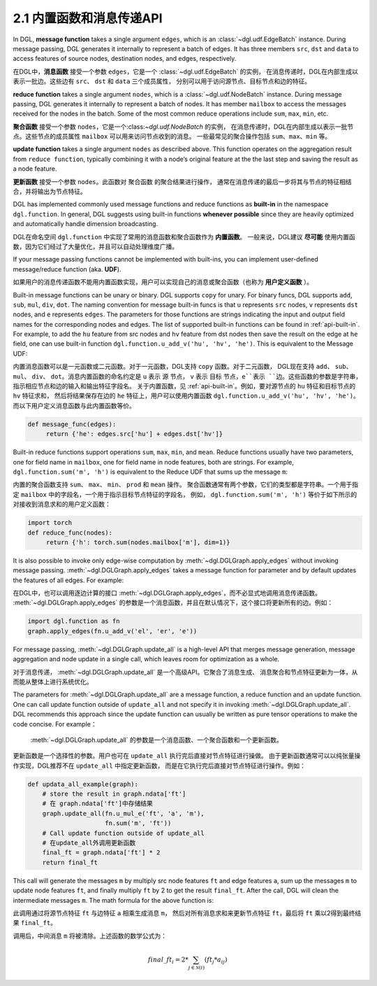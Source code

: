 .. _guide_cn-message-passing-api:

2.1 内置函数和消息传递API
----------------------

In DGL, **message function** takes a single argument ``edges``,
which is an :class:`~dgl.udf.EdgeBatch` instance. During message passing,
DGL generates it internally to represent a batch of edges. It has three
members ``src``, ``dst`` and ``data`` to access features of source nodes,
destination nodes, and edges, respectively.

在DGL中，**消息函数** 接受一个参数 ``edges``，它是一个 :class:`~dgl.udf.EdgeBatch` 的实例，
在消息传递时，DGL在内部生成以表示一批边。这些边有 ``src``、 ``dst`` 和 ``data`` 三个成员属性，
分别可以用于访问源节点、目标节点和边的特征。

**reduce function** takes a single argument ``nodes``, which is a
:class:`~dgl.udf.NodeBatch` instance. During message passing,
DGL generates it internally to represent a batch of nodes. It has member
``mailbox`` to access the messages received for the nodes in the batch.
Some of the most common reduce operations include ``sum``, ``max``, ``min``, etc.

**聚合函数** 接受一个参数 ``nodes``，它是一个:class:`~dgl.udf.NodeBatch` 的实例，
在消息传递时，DGL在内部生成以表示一批节点。这些节点的成员属性 ``mailbox`` 可以用来访问节点收到的消息。
一些最常见的聚合操作包括 ``sum``、``max``、``min`` 等。

**update function** takes a single argument ``nodes`` as described above.
This function operates on the aggregation result from ``reduce function``, typically
combining it with a node’s original feature at the the last step and saving the result
as a node feature.

**更新函数** 接受一个参数 ``nodes``。此函数对 ``聚合函数`` 的聚合结果进行操作，
通常在消息传递的最后一步将其与节点的特征相结合，并将输出为节点特征。

DGL has implemented commonly used message functions and reduce functions
as **built-in** in the namespace ``dgl.function``. In general, DGL
suggests using built-in functions **whenever possible** since they are
heavily optimized and automatically handle dimension broadcasting.

DGL在命名空间 ``dgl.function`` 中实现了常用的消息函数和聚合函数作为 **内置函数**。
一般来说，DGL建议 **尽可能** 使用内置函数，因为它们经过了大量优化，并且可以自动处理维度广播。

If your message passing functions cannot be implemented with built-ins,
you can implement user-defined message/reduce function (aka. **UDF**).

如果用户的消息传递函数不能用内置函数实现，用户可以实现自己的消息或聚合函数（也称为 **用户定义函数** ）。

Built-in message functions can be unary or binary. DGL supports ``copy``
for unary. For binary funcs, DGL supports ``add``, ``sub``, ``mul``, ``div``,
``dot``. The naming convention for message built-in funcs is that ``u``
represents ``src`` nodes, ``v`` represents ``dst`` nodes, and ``e`` represents ``edges``.
The parameters for those functions are strings indicating the input and output field names for
the corresponding nodes and edges. The list of supported built-in functions
can be found in :ref:`api-built-in`. For example, to add the ``hu`` feature from src
nodes and ``hv`` feature from dst nodes then save the result on the edge
at ``he`` field, one can use built-in function ``dgl.function.u_add_v('hu', 'hv', 'he')``.
This is equivalent to the Message UDF:

内置消息函数可以是一元函数或二元函数。对于一元函数，DGL支持 ``copy`` 函数。对于二元函数，
DGL现在支持 ``add``、 ``sub``、 ``mul``、 ``div``、 ``dot``。消息内置函数的命名约定是 ``u`` 表示 ``源`` 节点，
``v`` 表示 ``目标`` 节点，``e``表示 ``边``。这些函数的参数是字符串，指示相应节点和边的输入和输出特征字段名。
关于内置函数，见 :ref:`api-built-in`。例如，要对源节点的 ``hu`` 特征和目标节点的 ``hv`` 特征求和，
然后将结果保存在边的 ``he`` 特征上，用户可以使用内置函数 ``dgl.function.u_add_v('hu', 'hv', 'he')``。
而以下用户定义消息函数与此内置函数等价。

.. code::

    def message_func(edges):
         return {'he': edges.src['hu'] + edges.dst['hv']}

Built-in reduce functions support operations ``sum``, ``max``, ``min``,
and ``mean``. Reduce functions usually have two parameters, one
for field name in ``mailbox``, one for field name in node features, both
are strings. For example, ``dgl.function.sum('m', 'h')`` is equivalent
to the Reduce UDF that sums up the message ``m``:

内置的聚合函数支持 ``sum``、 ``max``、 ``min``、 ``prod`` 和 ``mean`` 操作。
聚合函数通常有两个参数，它们的类型都是字符串。一个用于指定 ``mailbox`` 中的字段名，一个用于指示目标节点特征的字段名，
例如， ``dgl.function.sum('m', 'h')`` 等价于如下所示的对接收到消息求和的用户定义函数：

.. code::

    import torch
    def reduce_func(nodes):
         return {'h': torch.sum(nodes.mailbox['m'], dim=1)}

It is also possible to invoke only edge-wise computation by :meth:`~dgl.DGLGraph.apply_edges`
without invoking message passing. :meth:`~dgl.DGLGraph.apply_edges` takes a message function
for parameter and by default updates the features of all edges. For example:

在DGL中，也可以调用逐边计算的接口 :meth:`~dgl.DGLGraph.apply_edges`，而不必显式地调用消息传递函数。
:meth:`~dgl.DGLGraph.apply_edges` 的参数是一个消息函数，并且在默认情况下，这个接口将更新所有的边。例如：

.. code::

    import dgl.function as fn
    graph.apply_edges(fn.u_add_v('el', 'er', 'e'))

For message passing, :meth:`~dgl.DGLGraph.update_all` is a high-level
API that merges message generation, message aggregation and node update
in a single call, which leaves room for optimization as a whole.

对于消息传递， :meth:`~dgl.DGLGraph.update_all` 是一个高级API。它聚合了消息生成、
消息聚合和节点特征更新为一体，从而能从整体上进行系统优化。

The parameters for :meth:`~dgl.DGLGraph.update_all` are a message function, a
reduce function and an update function. One can call update function outside of
``update_all`` and not specify it in invoking :meth:`~dgl.DGLGraph.update_all`.
DGL recommends this approach since the update function can usually be
written as pure tensor operations to make the code concise. For
example：

 :meth:`~dgl.DGLGraph.update_all` 的参数是一个消息函数、一个聚合函数和一个更新函数。
更新函数是一个选择性的参数。用户也可在 ``update_all`` 执行完后直接对节点特征进行操做。
由于更新函数通常可以以纯张量操作实现，DGL推荐不在 ``update_all`` 中指定更新函数，
而是在它执行完后直接对节点特征进行操作。例如：

.. code::

    def updata_all_example(graph):
        # store the result in graph.ndata['ft']
        # 在 graph.ndata['ft']中存储结果
        graph.update_all(fn.u_mul_e('ft', 'a', 'm'),
                         fn.sum('m', 'ft'))
        # Call update function outside of update_all
        # 在update_all外调用更新函数
        final_ft = graph.ndata['ft'] * 2
        return final_ft

This call will generate the messages ``m`` by multiply src node features
``ft`` and edge features ``a``, sum up the messages ``m`` to update node
features ``ft``, and finally multiply ``ft`` by 2 to get the result
``final_ft``. After the call, DGL will clean the intermediate messages ``m``.
The math formula for the above function is:

此调用通过将源节点特征 ``ft`` 与边特征 ``a`` 相乘生成消息 ``m``，
然后对所有消息求和来更新节点特征 ``ft``，最后将 ``ft`` 乘以2得到最终结果 ``final_ft``。

调用后，中间消息 ``m`` 将被清除。上述函数的数学公式为：

.. math::  {final\_ft}_i = 2 * \sum_{j\in\mathcal{N}(i)} ({ft}_j * a_{ij})
